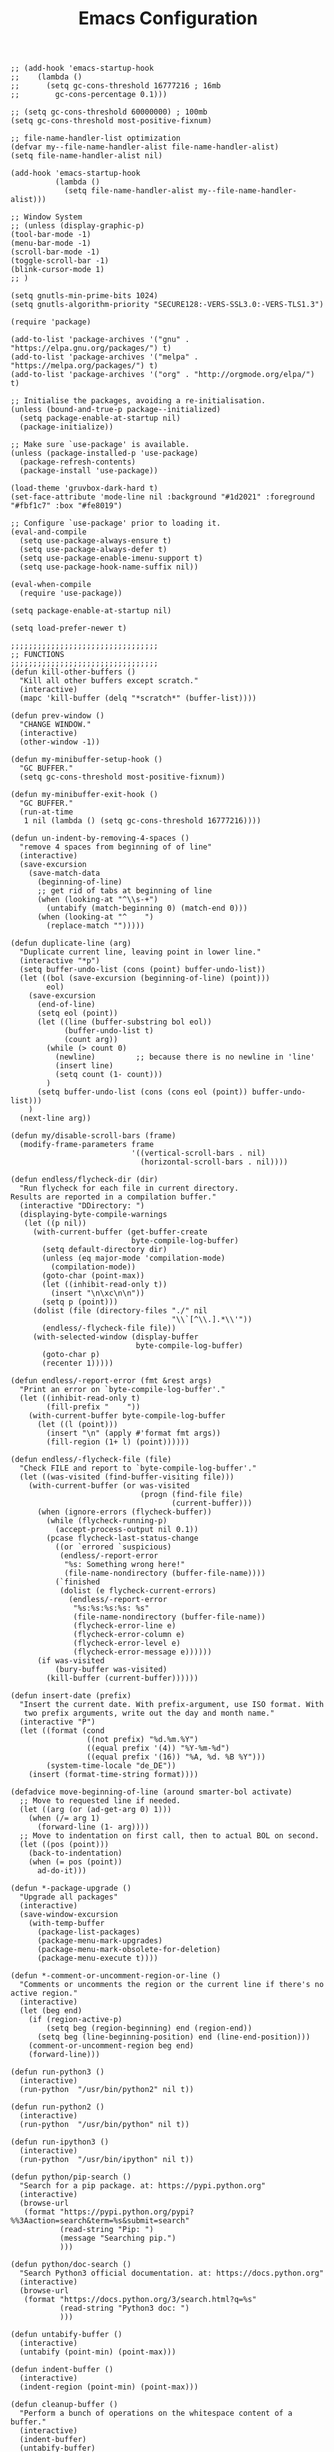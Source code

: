 #+TITLE: Emacs Configuration
#+AUTHOR: Romeu Vieira

#+OPTIONS: html-style:nil
#+OPTIONS: html-scripts:nil

#+OPTIONS: author:nil
#+OPTIONS: email:nil
#+OPTIONS: date:t

#+PROPERTY: header-args :eval no

#+HTML_HEAD: <link rel="stylesheet" type="text/css" href="/style.css"/>

#+EXPORT_FILE_NAME: emacs

#+begin_src elisp
;; (add-hook 'emacs-startup-hook
;; 	  (lambda ()
;; 	    (setq gc-cons-threshold 16777216 ; 16mb
;; 		  gc-cons-percentage 0.1)))

;; (setq gc-cons-threshold 60000000) ; 100mb
(setq gc-cons-threshold most-positive-fixnum)

;; file-name-handler-list optimization
(defvar my--file-name-handler-alist file-name-handler-alist)
(setq file-name-handler-alist nil)

(add-hook 'emacs-startup-hook
		  (lambda ()
			(setq file-name-handler-alist my--file-name-handler-alist)))

;; Window System
;; (unless (display-graphic-p)
(tool-bar-mode -1)
(menu-bar-mode -1)
(scroll-bar-mode -1)
(toggle-scroll-bar -1)
(blink-cursor-mode 1)
;; )

(setq gnutls-min-prime-bits 1024)
(setq gnutls-algorithm-priority "SECURE128:-VERS-SSL3.0:-VERS-TLS1.3")

(require 'package)

(add-to-list 'package-archives '("gnu" . "https://elpa.gnu.org/packages/") t)
(add-to-list 'package-archives '("melpa" . "https://melpa.org/packages/") t)
(add-to-list 'package-archives '("org" . "http://orgmode.org/elpa/") t)

;; Initialise the packages, avoiding a re-initialisation.
(unless (bound-and-true-p package--initialized)
  (setq package-enable-at-startup nil)
  (package-initialize))

;; Make sure `use-package' is available.
(unless (package-installed-p 'use-package)
  (package-refresh-contents)
  (package-install 'use-package))

(load-theme 'gruvbox-dark-hard t)
(set-face-attribute 'mode-line nil :background "#1d2021" :foreground "#fbf1c7" :box "#fe8019")

;; Configure `use-package' prior to loading it.
(eval-and-compile
  (setq use-package-always-ensure t)
  (setq use-package-always-defer t)
  (setq use-package-enable-imenu-support t)
  (setq use-package-hook-name-suffix nil))

(eval-when-compile
  (require 'use-package))

(setq package-enable-at-startup nil)

(setq load-prefer-newer t)

;;;;;;;;;;;;;;;;;;;;;;;;;;;;;;;;;
;; FUNCTIONS
;;;;;;;;;;;;;;;;;;;;;;;;;;;;;;;;;
(defun kill-other-buffers ()
  "Kill all other buffers except scratch."
  (interactive)
  (mapc 'kill-buffer (delq "*scratch*" (buffer-list))))

(defun prev-window ()
  "CHANGE WINDOW."
  (interactive)
  (other-window -1))

(defun my-minibuffer-setup-hook ()
  "GC BUFFER."
  (setq gc-cons-threshold most-positive-fixnum))

(defun my-minibuffer-exit-hook ()
  "GC BUFFER."
  (run-at-time
   1 nil (lambda () (setq gc-cons-threshold 16777216))))

(defun un-indent-by-removing-4-spaces ()
  "remove 4 spaces from beginning of of line"
  (interactive)
  (save-excursion
    (save-match-data
      (beginning-of-line)
      ;; get rid of tabs at beginning of line
      (when (looking-at "^\\s-+")
		(untabify (match-beginning 0) (match-end 0)))
      (when (looking-at "^	  ")
		(replace-match "")))))

(defun duplicate-line (arg)
  "Duplicate current line, leaving point in lower line."
  (interactive "*p")
  (setq buffer-undo-list (cons (point) buffer-undo-list))
  (let ((bol (save-excursion (beginning-of-line) (point)))
		eol)
    (save-excursion
      (end-of-line)
      (setq eol (point))
      (let ((line (buffer-substring bol eol))
			(buffer-undo-list t)
			(count arg))
		(while (> count 0)
		  (newline)			;; because there is no newline in 'line'
		  (insert line)
		  (setq count (1- count)))
		)
      (setq buffer-undo-list (cons (cons eol (point)) buffer-undo-list)))
    )
  (next-line arg))

(defun my/disable-scroll-bars (frame)
  (modify-frame-parameters frame
						   '((vertical-scroll-bars . nil)
							 (horizontal-scroll-bars . nil))))

(defun endless/flycheck-dir (dir)
  "Run flycheck for each file in current directory.
Results are reported in a compilation buffer."
  (interactive "DDirectory: ")
  (displaying-byte-compile-warnings
   (let ((p nil))
     (with-current-buffer (get-buffer-create
						   byte-compile-log-buffer)
       (setq default-directory dir)
       (unless (eq major-mode 'compilation-mode)
		 (compilation-mode))
       (goto-char (point-max))
       (let ((inhibit-read-only t))
		 (insert "\n\xc\n\n"))
       (setq p (point)))
     (dolist (file (directory-files "./" nil
									"\\`[^\\.].*\\'"))
       (endless/-flycheck-file file))
     (with-selected-window (display-buffer
							byte-compile-log-buffer)
       (goto-char p)
       (recenter 1)))))

(defun endless/-report-error (fmt &rest args)
  "Print an error on `byte-compile-log-buffer'."
  (let ((inhibit-read-only t)
		(fill-prefix "	  "))
    (with-current-buffer byte-compile-log-buffer
      (let ((l (point)))
		(insert "\n" (apply #'format fmt args))
		(fill-region (1+ l) (point))))))

(defun endless/-flycheck-file (file)
  "Check FILE and report to `byte-compile-log-buffer'."
  (let ((was-visited (find-buffer-visiting file)))
    (with-current-buffer (or was-visited
							 (progn (find-file file)
									(current-buffer)))
      (when (ignore-errors (flycheck-buffer))
		(while (flycheck-running-p)
		  (accept-process-output nil 0.1))
		(pcase flycheck-last-status-change
		  ((or `errored `suspicious)
		   (endless/-report-error
			"%s: Something wrong here!"
			(file-name-nondirectory (buffer-file-name))))
		  (`finished
		   (dolist (e flycheck-current-errors)
			 (endless/-report-error
			  "%s:%s:%s:%s: %s"
			  (file-name-nondirectory (buffer-file-name))
			  (flycheck-error-line e)
			  (flycheck-error-column e)
			  (flycheck-error-level e)
			  (flycheck-error-message e))))))
      (if was-visited
		  (bury-buffer was-visited)
		(kill-buffer (current-buffer))))))

(defun insert-date (prefix)
  "Insert the current date. With prefix-argument, use ISO format. With
   two prefix arguments, write out the day and month name."
  (interactive "P")
  (let ((format (cond
				 ((not prefix) "%d.%m.%Y")
				 ((equal prefix '(4)) "%Y-%m-%d")
				 ((equal prefix '(16)) "%A, %d. %B %Y")))
		(system-time-locale "de_DE"))
    (insert (format-time-string format))))

(defadvice move-beginning-of-line (around smarter-bol activate)
  ;; Move to requested line if needed.
  (let ((arg (or (ad-get-arg 0) 1)))
    (when (/= arg 1)
      (forward-line (1- arg))))
  ;; Move to indentation on first call, then to actual BOL on second.
  (let ((pos (point)))
    (back-to-indentation)
    (when (= pos (point))
      ad-do-it)))

(defun *-package-upgrade ()
  "Upgrade all packages"
  (interactive)
  (save-window-excursion
    (with-temp-buffer
      (package-list-packages)
      (package-menu-mark-upgrades)
      (package-menu-mark-obsolete-for-deletion)
      (package-menu-execute t))))

(defun *-comment-or-uncomment-region-or-line ()
  "Comments or uncomments the region or the current line if there's no active region."
  (interactive)
  (let (beg end)
    (if (region-active-p)
        (setq beg (region-beginning) end (region-end))
      (setq beg (line-beginning-position) end (line-end-position)))
    (comment-or-uncomment-region beg end)
    (forward-line)))

(defun run-python3 ()
  (interactive)
  (run-python  "/usr/bin/python2" nil t))

(defun run-python2 ()
  (interactive)
  (run-python  "/usr/bin/python" nil t))

(defun run-ipython3 ()
  (interactive)
  (run-python  "/usr/bin/ipython" nil t))

(defun python/pip-search ()
  "Search for a pip package. at: https://pypi.python.org"
  (interactive)
  (browse-url
   (format "https://pypi.python.org/pypi?%%3Aaction=search&term=%s&submit=search"
           (read-string "Pip: ")
           (message "Searching pip.")
		   )))

(defun python/doc-search ()
  "Search Python3 official documentation. at: https://docs.python.org"
  (interactive)
  (browse-url
   (format "https://docs.python.org/3/search.html?q=%s"
           (read-string "Python3 doc: ")
           )))

(defun untabify-buffer ()
  (interactive)
  (untabify (point-min) (point-max)))

(defun indent-buffer ()
  (interactive)
  (indent-region (point-min) (point-max)))

(defun cleanup-buffer ()
  "Perform a bunch of operations on the whitespace content of a buffer."
  (interactive)
  (indent-buffer)
  (untabify-buffer)
  (delete-trailing-whitespace))

(defun lorem ()
  "Insert a lorem ipsum."
  (interactive)
  (insert "Lorem ipsum dolor sit amet, consectetur adipisicing elit, sed do "
          "eiusmod tempor incididunt ut labore et dolore magna aliqua. Ut enim"
          "ad minim veniam, quis nostrud exercitation ullamco laboris nisi ut "
          "aliquip ex ea commodo consequat. Duis aute irure dolor in "
          "reprehenderit in voluptate velit esse cillum dolore eu fugiat nulla "
          "pariatur. Excepteur sint occaecat cupidatat non proident, sunt in "
          "culpa qui officia deserunt mollit anim id est laborum."))

(defun me/date-iso ()
  "Insert the current date, ISO format, eg. 2016-12-09."
  (interactive)
  (insert (format-time-string "%F")))

(defun me/date-iso-with-time ()
  "Insert the current date, ISO format with time, eg. 2016-12-09T14:34:54+0100."
  (interactive)
  (insert (format-time-string "%FT%T%z")))

(defun me/date-long ()
  "Insert the current date, long format, eg. December 09, 2016."
  (interactive)
  (insert (format-time-string "%B %d, %Y")))

(defun me/date-long-with-time ()
  "Insert the current date, long format, eg. December 09, 2016 - 14:34."
  (interactive)
  (insert (capitalize (format-time-string "%B %d, %Y - %H:%M"))))

(defun me/date-short ()
  "Insert the current date, short format, eg. 2016.12.09."
  (interactive)
  (insert (format-time-string "%Y.%m.%d")))

(defun me/date-short-with-time ()
  "Insert the current date, short format with time, eg. 2016.12.09 14:34"
  (interactive)
  (insert (format-time-string "%Y.%m.%d %H:%M")))

(defun me/delete-old-backup-files ()
  "Delete old backup files."
  (interactive)
  (message "Deleting old backup files...")
  (let ((week (* 60 60 24 7))
		(current (float-time (current-time))))
    (dolist (file (directory-files temporary-file-directory t))
      (when (and (backup-file-name-p file)
				 (> (- current (float-time (fifth (file-attributes file))))
					week))
		(message "%s" file)
		(delete-file file)))))

(defun my-delete-word (arg)
  "Delete characters forward until encountering the end of a word.
With argument, do this that many times.
This command does not push text to `kill-ring'."
  (interactive "p")
  (delete-region
   (point)
   (progn
     (forward-word arg)
     (point))))

(defun my-backward-delete-word (arg)
  "Delete characters backward until encountering the beginning of a word.
With argument, do this that many times.
This command does not push text to `kill-ring'."
  (interactive "p")
  (my-delete-word (- arg)))

(defun edit-file-with-sudo ()
  "Take the file currently being edited, and open it as root with `sudo'."
  (interactive)
  (let ((file-name (buffer-file-name)))
    (when file-name
      (find-alternate-file (concat "/sudo::" file-name)))))

(defun prot/window-single-toggle ()
  "Toggle between multiple windows and single window.
This is the equivalent of maximising a window.  Tiling window
managers such as DWM, BSPWM refer to this state as 'monocle'."
  (interactive)
  (if (one-window-p)
      (when prot/window-configuration
        (set-window-configuration prot/window-configuration))
    (setq prot/window-configuration (current-window-configuration))
    (delete-other-windows)))

(defun prot/window-dired-vc-root-left ()
  (interactive)
  (let ((dir (if (eq (vc-root-dir) nil)
                 (dired-noselect default-directory)
               (dired-noselect (vc-root-dir)))))
    (display-buffer-in-side-window
     dir `((side . left)
           (slot . -1)
           (window-width . 0.16)
           (window-parameters
            . ((no-other-window . t)
               (no-delete-other-windows . t)
               (mode-line-format
                . (" "
                   mode-line-buffer-identification))))))
    (with-current-buffer dir
      (rename-buffer "*Dired-Side*")
      (setq-local window-size-fixed 'width)))
  (with-eval-after-load 'ace-window
    (when (boundp 'aw-ignored-buffers)
      (add-to-list 'aw-ignored-buffers "*Dired-Side*"))))

(defun ap/garbage-collect ()
  "Run `garbage-collect' and print stats about memory usage."
  (interactive)
  (message (cl-loop for (type size used free) in (garbage-collect)
                    for used = (* used size)
                    for free = (* (or free 0) size)
                    for total = (file-size-human-readable (+ used free))
                    for used = (file-size-human-readable used)
                    for free = (file-size-human-readable free)
                    concat (format "%s: %s + %s = %s\n" type used free total))))

(defun desperately-compile ()
  "Traveling up the path, find a Makefile and `compile'."
  (interactive)
  (when (locate-dominating-file default-directory "Makefile")
	(with-temp-buffer
      (cd (locate-dominating-file default-directory "Makefile"))
      (compile "make -k"))))

;;;;;;;;;;;;;;;;;;;;;;;;;;;;;;;;;
;; CONFIGS
;;;;;;;;;;;;;;;;;;;;;;;;;;;;;;;;;

;; ;; local packages
;; (add-to-list 'load-path "~/.config/emacs/local/")

;; (require 'nothings-mode)
;; (add-to-list 'auto-mode-alist '("\\.[hc]\\'" . nothings-mode))

;; (require 'nothingspp-mode)
;; (add-to-list 'auto-mode-alist '("\\.\\(cpp\\||hpp\\)\\'" . nothingspp-mode))

;; terminal keybinds
;; (define-key input-decode-map "\e[1;5A" [C-up])
;; (define-key input-decode-map "\e[1;5B" [C-down])
;; (define-key input-decode-map "\e[1;5D" [C-left])
;; (define-key input-decode-map "\e[1;5C" [C-right])

(unless (display-graphic-p)
  (progn
    (define-key input-decode-map "\e[1;2A" [(shift up)])
    (define-key input-decode-map "\e[1;2B" [(shift down)])
    (define-key input-decode-map "\e[1;2C" [(shift right)])
    (define-key input-decode-map "\e[1;2D" [(shift left)])
    (define-key input-decode-map "\e[1;3A" [(alt up)])
    (define-key input-decode-map "\e[1;3B" [(alt down)])
    (define-key input-decode-map "\e[1;3C" [(alt right)])
    (define-key input-decode-map "\e[1;3D" [(alt left)])
    (define-key input-decode-map "\e[1;5A" [(control up)])
    (define-key input-decode-map "\e[1;5B" [(control down)])
    (define-key input-decode-map "\e[1;5C" [(control right)])
    (define-key input-decode-map "\e[1;5D" [(control left)])
	))

;; load early
(require 'tramp)

;; bind-key for use-package
(require 'bind-key)

;; disable abbrev-mode
(abbrev-mode -1)

(remove-hook 'text-mode-hook #'abbrev-mode)
(remove-hook 'c-mode-hook #'abbrev-mode)
(remove-hook 'c++-mode-hook #'abbrev-mode)

;; don’t warn for large file
(setq large-file-warning-threshold nil)

;; don’t warn for symlink
(setq vc-follow-symlinks t)

;; Don’t warn when advice is added for functions
(setq ad-redefinition-action 'accept)

(add-hook 'text-mode-hook (lambda () (abbrev-mode -1)))
(add-hook 'c-mode-hook (lambda () (abbrev-mode -1)))
(add-hook 'c++-mode-hook (lambda () (abbrev-mode -1)))

(add-hook 'text-mode-hook (lambda () (TeX-PDF-mode -1)))
(add-hook 'c-mode-hook (lambda () (TeX-PDF-mode -1)))
(add-hook 'c++-mode-hook (lambda () (TeX-PDF-mode -1)))

(setq-default confirm-kill-emacs 'yes-or-no-p)
(setq-default cursor-in-non-selected-windows t)
(setq-default help-window-select t)
(setq-default x-stretch-cursor t)

(setq x-underline-at-descent-line t)
(setq underline-minimum-offset 1)

(global-subword-mode 1)

(add-hook 'focus-out-hook #'garbage-collect)

(setq use-file-dialog nil)

;; set fill columns
(setq-default fill-column 80)

;; always left-to-right text
(setq-default bidi-paragraph-direction 'left-to-right)

;; (setq garbage-collection-messages t)
(setq jit-lock-defer-time 0)
(setq fast-but-imprecise-scrolling t)
(setq redisplay-dont-pause t)
(setq read-process-output-max (* 1024 1024))

(use-package exec-path-from-shell
  :ensure t
  :demand t
  :config (exec-path-from-shell-initialize))

(size-indication-mode t)
(setq auto-window-vscroll nil)

;; mouse settings
(xterm-mouse-mode t)
(global-unset-key [mouse-2])
(global-set-key   [mouse-4] '(lambda () (interactive) (scroll-down 3)))
(global-set-key   [mouse-5] '(lambda () (interactive) (scroll-up   3)))

;; new home key action
(global-set-key (kbd "<home>") 'move-beginning-of-line)

;; comments
(global-set-key (kbd "C-x C-;") #'*-comment-or-uncomment-region-or-line)

;; my custom C-backspace
(global-set-key [C-backspace] 'my-backward-delete-word)

;; set new keyboard-quit
(global-set-key (kbd "C-q") 'keyboard-quit)

;; set new goto line
(global-set-key (kbd "C-g") 'goto-line)

;; disable suspend frame
(global-unset-key (kbd "C-z"))
(global-unset-key (kbd "C-x C-z"))
(global-unset-key (kbd "C-h h"))

;; compile
(global-set-key [f5] 'desperately-compile)

;; text marking
(delete-selection-mode t)
(transient-mark-mode t)
(setq-default select-enable-clipboard t)
(setq-default x-select-enable-clipboard t)

;; cursor type
(setq-default cursor-type 'box)

;; quiet startup
(setq inhibit-startup-screen t)
(setq inhibit-startup-message t)
(setq inhibit-startup-echo-area-message t)
(setq initial-scratch-message nil)
(defun display-startup-echo-area-message ()
  (message ""))
(setq-default frame-title-format nil)
(setq-default ring-bell-function 'ignore)
(setq-default adaptive-fill-regexp "[ t]+|[ t]*([0-9]+.|*+)[ t]*")
(setq-default adaptive-fill-first-line-regexp "^* *$")
(setq-default sentence-end "\\([。、！？]\\|……\\|[,.?!][]\"')}]*\\($\\|[ \t]\\)\\)[ \t\n]*")
(setq-default sentence-end-double-space nil)
(setq-default set-mark-command-repeat-pop t)  ; Repeating set-mark after popping mark pops it again
(setq-default track-eol t)			; Keep cursor at end of lines.
(setq-default line-move-visual nil)		; To be required by track-eol
(setq-default kill-whole-line t)	; Kill line including '\n'
(setq-default indent-tabs-mode nil)   ; use space

(defalias 'yes-or-no-p #'y-or-n-p)

;; column number
(column-number-mode 1)

;; highlighting
(global-font-lock-mode t)
(setq font-lock-maximum-decoration t)

;; Paste with middle mouse button doesn't move the cursor
(setq mouse-yank-at-point t)

;; Silence ad-handle-definition about advised functions getting redefined
(setq ad-redefinition-action 'accept)

;; Use 'fancy' ellipses for truncated strings
(setq truncate-string-ellipsis "…")

;; scroll bar new-frame
(add-hook 'after-make-frame-functions 'my/disable-scroll-bars)

;; require trailing newline
(setq-default require-final-newline t)
;; delete trailing whitespace on write
(add-hook 'write-file-hooks 'delete-trailing-whitespace)

;; Defer fontification a little bit, so we could gain a bit in scroll speed
(setq jit-lock-defer-time 0.02)

;; redefining sentences in emacs
(setq-default sentence-end-double-space nil)

;; font settings
(setq-default use-default-font-for-symbols nil)
(setq-default inhibit-compacting-font-caches t)

(cond ((string-equal system-type "gnu/linux")
       (setq-default default-font-family "Fira Code Retina")
       (set-frame-font "Fira Code Retina-11")
       (setq-default default-frame-alist '((font . "Fira Code Retina-11")
										   (height . 75)))
       )
      )

(set-fontset-font "fontset-default" nil (font-spec :size 11 :name "Symbola"))
(set-fontset-font "fontset-default" 'unicode "DejaVu Sans")

(global-set-key (kbd "C-.") 'other-window)
(global-set-key (kbd "C-,") 'prev-window)

;; visual bell and less keystrokes
(setq-default echo-keystrokes 0.1)
(setq-default use-dialog-box nil)
(setq-default visible-bell t)

;; (add-hook 'minibuffer-setup-hook #'my-minibuffer-setup-hook)
;; (add-hook 'minibuffer-exit-hook #'my-minibuffer-exit-hook)

;; backups
(setq-default backup-directory-alist '(("." . "~/.config/emacs/backups")))
(setq-default backup-by-copying t)
(setq-default delete-old-versions t)
(setq-default kept-new-versions 6)
(setq-default kept-old-version 2)
(setq-default version-control t)

;; disable warning when killing buffers
(setq-default kill-buffer-query-functions
			  (remq 'process-kill-buffer-query-function
					kill-buffer-query-functions))

;; custom file
(setq-default custom-file "~/.config/emacs/custom.el")

;; history
(setq-default savehist-file "~/.config/emacs/savehist")
(savehist-mode 1)
(setq-default history-length t)
(setq-default history-delete-duplicates t)
(setq-default savehist-save-minibuffer-history 1)
(setq-default savehist-additional-variables
			  '(kill-ring
				search-ring
				regexp-search-ring))

;; save disk space
(setq-default delete-old-versions t)
(setq-default version-control t)
(setq-default vc-make-backup-files t)
(setq-default auto-save-file-name-transforms '((".*" "~/.config/emacs/auto-save-list/" t)))

;; utf8 stuff
(set-locale-environment "en_US.UTF-8")
(set-default-coding-systems 'utf-8)
(prefer-coding-system 'utf-8)

;; backtab delete spaces
(global-set-key (kbd "<backtab>") 'un-indent-by-removing-4-spaces)

;; set font size
(global-set-key (kbd "C-+") 'text-scale-increase)
(global-set-key (kbd "C--") 'text-scale-decrease)

(define-globalized-minor-mode
  global-text-scale-mode
  text-scale-mode
  (lambda () (text-scale-mode 1)))

(defun global-text-scale-adjust (inc) (interactive)
       (text-scale-set 1)
       (kill-local-variable 'text-scale-mode-amount)
       (setq-default text-scale-mode-amount (+ text-scale-mode-amount inc))
       (global-text-scale-mode 1)
       )

(global-set-key (kbd "M-0")
				'(lambda () (interactive)
				   (global-text-scale-adjust (- text-scale-mode-amount))
				   (global-text-scale-mode -1)))
(global-set-key (kbd "M-+")
				'(lambda () (interactive) (global-text-scale-adjust 1)))
(global-set-key (kbd "M--")
				'(lambda () (interactive) (global-text-scale-adjust -1)))

;; highlight NOTE and TODO
(setq-default fixme-modes '(c++-mode c-mode emacs-lisp-mode))
(make-face 'font-lock-fixme-face)
(make-face 'font-lock-note-face)
(mapc (lambda (mode)
		(font-lock-add-keywords
		 mode
		 '(("\\<\\(TODO\\)" 1 'font-lock-fixme-face t)
		   ("\\<\\(NOTE\\)" 1 'font-lock-note-face t))))
      fixme-modes)
(modify-face 'font-lock-fixme-face "Red" nil nil t nil t nil nil)
(modify-face 'font-lock-note-face "Dark Green" nil nil t nil t nil nil)

(global-set-key (kbd "<f5>") (lambda ()
							   (interactive)
							   (call-interactively 'recompile)))

;; disable recentf
(recentf-mode -1)
(setq recentf-mode nil)

;; GDB
(setq-default gdb-many-windows t)
(setq-default gdb-show-main	   t)

(add-hook 'c-mode-hook (lambda () (local-unset-key (kbd "C-d"))))
(add-hook 'c++-mode-hook (lambda () (local-unset-key (kbd "C-d"))))

(global-set-key (kbd "C-d") 'duplicate-line)

;; bison & lex
(add-to-list 'auto-mode-alist '("\\.y\\'" ignore t))
(add-to-list 'auto-mode-alist '("\\.l\\'" ignore t))

;; Use more convenient bindings for previous-error and next-error.
(dolist (key (append (where-is-internal #'previous-error)
                     (where-is-internal #'next-error)))
  (global-unset-key key))
(global-set-key (kbd "M-N") #'next-error)
(global-set-key (kbd "M-P") #'previous-error)

;; (fringe-mode '(nil . 0))
;; (set-fringe-mode 0)
(fringe-mode '(nil . 0))
(set-fringe-mode fringe-mode)

;; modeline
(setq-default mode-line-buffer-identification
              (let ((orig  (car mode-line-buffer-identification)))
                `(:eval (cons (concat ,orig (abbreviate-file-name default-directory))
                              (cdr mode-line-buffer-identification)))))

;;;;;;;;;;;;;;;;;;;;;;;;;;;;;;;;;
;; PACKAGES
;;;;;;;;;;;;;;;;;;;;;;;;;;;;;;;;;

(use-package multiple-cursors
  :bind (("C-c m"   . mc/edit-lines)
         ("C->"     . mc/mark-next-like-this)
         ("C-<"     . mc/mark-previous-like-this)
         ("C-c C-<" . mc/mark-all-like-this)))

(use-package paren
  :config
  (setq show-paren-style 'parenthesis)
  (setq show-paren-when-point-in-periphery t)
  (setq show-paren-when-point-inside-paren nil)
  :hook (after-init-hook . show-paren-mode)
  )

(use-package electric
  :config
  (setq electric-pair-inhibit-predicate'electric-pair-conservative-inhibit)
  (setq electric-pair-preserve-balance t)
  (setq electric-pair-pairs
        '((8216 . 8217)
          (8220 . 8221)
          (171 . 187)))
  (setq electric-pair-skip-self 'electric-pair-default-skip-self)
  (setq electric-pair-skip-whitespace nil)
  (setq electric-pair-skip-whitespace-chars
        '(9
          10
          32))
  (setq electric-quote-context-sensitive t)
  (setq electric-quote-paragraph t)
  (setq electric-quote-string nil)
  (setq electric-quote-replace-double t)
  :hook (after-init-hook . (lambda ()
                             (electric-indent-mode 1)
                             (electric-pair-mode 1)
                             (electric-quote-mode 1)))
  )

;; (use-package time
;;   :defer 10
;;   :config
;;   ;; Only show loads of above 0.9 in the modeline
;;   (setq display-time-load-average-threshold 0.9)
;;   ;; A list of timezones to show for `display-time-world`
;;   (setq zoneinfo-style-world-list
;;         '(("Asia/Kuala_Lumpur" "Kuala Lumpur")
;;           ("Europe/Berlin" "Berlin")
;;           ("America/Los_Angeles" "Los Angeles")
;;           ("America/New_York" "New York")
;;           ("Australia/Sydney" "Sydney")))

;;   (setq display-time-24hr-format t)
;;   ;; Show time in modeline
;;   (display-time-mode)
;;   ;; Right align time and org clocked-in task
;;   (add-to-list
;;    'global-mode-string
;;    '(:eval (propertize " " 'display `((space :align-to (- right
;;                                                           ,(length display-time-string)
;;                                                           ,(if (org-clocking-p)
;;                                                                (length org-mode-line-string)
;;                                                              0)
;;                                                           1)))))))

(use-package ansi-color
  :commands ansi-color-display
  :hook (compilation-filter-hook . colorize-compilation-buffer)
  :config
  (defun ansi-color-display (start end)
    "Display ansi colors in region or whole buffer."
    (interactive (if (region-active-p)
                     (list (region-beginning) (region-end))
                   (list (point-min) (point-max))))
    (let ((inhibit-read-only t))
      (ansi-color-apply-on-region start end)))

  ;; Colorize output of Compilation Mode, see
  ;; http://stackoverflow.com/a/3072831/355252
  (defun colorize-compilation-buffer ()
    (let ((inhibit-read-only t))
      (ansi-color-apply-on-region (point-min) (point-max)))))

(use-package compile
  :config
  (setq compile-command "make -C .. all")
  (setq compile-read-command nil)

  ;; Always save before compiling
  (setq compilation-ask-about-save nil)
  ;; Just kill old compile processes before starting the new one
  (setq compilation-always-kill t)
  ;; Scroll with the compilation output
  ;; Set to 'first-error to stop scrolling on first error
  (setq compilation-scroll-output t))

(use-package epa
  :defer t
  :config
  ;; Always replace encrypted text with plain text version
  (setq epa-replace-original-text t))

(use-package epg
  :defer t
  :config
  ;; Let Emacs query the passphrase through the minibuffer
  (setq epg-pinentry-mode 'loopback))

(use-package isearch
  :defer
  :ensure nil
  :diminish
  :config
  (setq search-highlight t)
  (setq search-whitespace-regexp ".*?")
  (setq isearch-lax-whitespace t)
  (setq isearch-regexp-lax-whitespace nil)
  (setq isearch-lazy-highlight t)

  (setq isearch-lazy-count t)
  (setq lazy-count-prefix-format nil)
  (setq lazy-count-suffix-format " (%s/%s)")
  (setq isearch-yank-on-move 'shift)
  (setq isearch-allow-scroll 'unlimited)

  (setq search-default-mode 'char-fold-to-regexp)
  )

(use-package dired
  :defer
  :ensure nil
  :config
  (setq dired-recursive-copies 'always)
  (setq dired-recursive-deletes 'always)
  (setq delete-by-moving-to-trash t)
  (setq dired-listing-switches
        "-AGFhlv --group-directories-first --time-style=long-iso")
  (setq dired-dwim-target t)
  :hook ((dired-mode-hook . dired-hide-details-mode)
         (dired-mode-hook . hl-line-mode)))

(use-package dired-aux
  :defer
  :ensure nil
  :config
  (setq dired-isearch-filenames 'dwim)
  (setq dired-create-destination-dirs 'ask)
  (setq dired-vc-rename-file t)
  )

(use-package find-dired
  :defer
  :ensure nil
  :after dired
  :config
  (setq find-ls-option
        '("-ls" . "-AGFhlv --group-directories-first --time-style=long-iso"))
  (setq find-name-arg "-iname"))

(use-package async :ensure)

(use-package dired-async
  :defer
  :ensure nil
  :after (dired async)
  :hook (dired-mode-hook . dired-async-mode))

(use-package dired-subtree
  :defer
  :after dired
  :config
  (setq dired-subtree-use-backgrounds nil)
  :bind (:map dired-mode-map
              ("<tab>" . dired-subtree-toggle)
              ("<C-tab>" . dired-subtree-cycle)
              ("<S-iso-lefttab>" . dired-subtree-remove)))

(use-package window
  :ensure nil
  :init
  (setq window-combination-resize t)
  (setq even-window-sizes 'height-only)
  (setq window-sides-vertical nil)
  (setq switch-to-buffer-in-dedicated-window 'pop)
  :hook ((help-mode-hook . visual-line-mode)
         (custom-mode-hook . visual-line-mode))
  )

(use-package diary-lib
  :ensure nil
  :defer
  :config
  (setq diary-file "~/.config/emacs/diary")
  (setq diary-entry-marker "diary")
  (setq diary-show-holidays-flag t)
  (setq diary-header-line-flag nil)
  (setq diary-mail-addr "romeu.bizz@gmail.com")
  (setq diary-mail-days 3)
  (setq diary-number-of-entries 3)
  (setq diary-comment-start ";")
  (setq diary-comment-end "")
  (setq diary-date-forms
        '((day "/" month "[^/0-9]")
          (day "/" month "/" year "[^0-9]")
          (day " *" monthname " *" year "[^0-9]")
          (monthname " *" day "[^,0-9]")
          (monthname " *" day ", *" year "[^0-9]")
          (year "[-/]" month "[-/]" day "[^0-9]")
          (dayname "\\W"))))

(use-package calendar
  :ensure nil
  :defer
  :config
  (setq calendar-mark-diary-entries-flag t)
  (setq calendar-time-display-form
        '(24-hours ":" minutes
                   (when time-zone
                     (concat " (" time-zone ")"))))
  (setq calendar-week-start-day 1)      ; Monday
  (setq calendar-date-style 'iso)
  (setq calendar-christian-all-holidays-flag nil)
  (setq calendar-holiday-marker t)
  (setq calendar-holidays
        (append holiday-local-holidays  ; TODO set local holidays
                holiday-solar-holidays))

  (use-package solar
    :ensure nil
    :defer
    :config
    (setq calendar-latitude 40.641190
          calendar-longitude -8.653620))

  (use-package lunar
    :ensure nil
    :defer
    :config
    (setq lunar-phase-names
          '("New Moon"
            "First Quarter Moon"
            "Full Moon"
            "Last Quarter Moon")))

  :hook (calendar-today-visible-hook . calendar-mark-today))

(use-package which-func
  :defer 5
  :config (which-function-mode 1))

(use-package server
  :ensure nil
  :hook (after-init-hook . server-mode))

;; Automatically reload files was modified by external program
(use-package autorevert
  :ensure nil
  :diminish
  :hook (after-init-hook . global-auto-revert-mode))

;; NOTE: This affects backspace when using multiple cursors
;; Hungry deletion
;; (use-package hungry-delete
;;   :diminish
;;   :hook
;;   (c-mode-hook . hungry-delete-mode)
;;   (c++-mode-hook . hungry-delete-mode)
;;   (typescript-mode-hook . hungry-delete-mode)
;;   (python-mode-hook . hungry-delete-mode)
;;   (rust-mode-hook . hungry-delete-mode)
;;   :config
;;   (setq-default hungry-delete-chars-to-skip " \t\f\v")
;;   )

;; Remember location in file
(use-package saveplace
  :ensure nil
  :hook (after-init-hook . save-place-mode))

(use-package projectile
  :diminish
  :config
  (projectile-mode +1))

(use-package gruvbox-theme
  :defer 0
  :config
  (load-theme 'gruvbox-dark-hard)
  (set-face-attribute 'mode-line nil :background "#1d2021" :foreground "#fbf1c7" :box "#fe8019")
  )

(use-package so-long
  :config
  (global-so-long-mode))

(use-package cc-mode
  :config
  (setq-default c-default-style "bsd")
  (setq-default c-basic-offset 4)
  (global-set-key (kbd "RET") 'newline-and-indent)	; automatically indent when press RET

  (global-set-key (kbd "C-c w") 'whitespace-mode)
  (add-hook 'prog-mode-hook (lambda () (interactive) (setq show-trailing-whitespace 1)))

  (setq-default indent-tabs-mode t)
  (setq-default tab-width 4)

  (c-set-offset 'inlambda 0)
  (fset 'c-indent-region 'clang-format-region)

  (add-hook 'before-save-hook
			(lambda ()
			  (when (member major-mode '(c-mode c++-mode))
				(progn
				  (if (string= (file-name-extension (buffer-name)) "h")
					  (message "Clang-format won’t work with this file format.")
					(when (locate-dominating-file "." ".clang-format")
					  (clang-format-buffer))
					)
				  ;; Return nil, to continue saving.
				  nil))))
  )

(use-package uniquify
  :ensure nil
  :config
  (setq uniquify-buffer-name-style 'forward)
  (setq uniquify-strip-common-suffix t)
  (setq uniquify-after-kill-buffer-p t)
  (setq uniquify-separator "/")
  )

(use-package markdown-mode
  :commands (markdown-mode gfm-mode)
  :mode (("README\\.md\\'" . gfm-mode)
         ("\\.md\\'" . markdown-mode)
         ("\\.markdown\\'" . markdown-mode))
  :init (setq markdown-command "multimarkdown"))

;; (use-package cmake-mode)

(use-package magit
  :diminish magit-auto-revert-mode
  :init
  (set-default 'magit-stage-all-confirm nil)
  (add-hook 'magit-mode-hook 'magit-load-config-extensions)
  :custom
  (magit-auto-revert-mode nil)
  :config
  (defun magit-quick-commit ()
    (interactive)
    (magit-stage-modified)
    (magit-commit))
  )

(use-package git-commit
  :after magit
  :ensure nil
  :defer
  :config
  (setq git-commit-summary-max-length 100)
  (setq git-commit-known-pseudo-headers
        '("Signed-off-by"
          "Acked-by"
          "Modified-by"
          "Cc"
          "Suggested-by"
          "Reported-by"
          "Tested-by"
          "Reviewed-by"))
  (setq git-commit-style-convention-checks
        '(non-empty-second-line
          overlong-summary-line)))

(use-package magit-repos
  :after magit
  :ensure nil
  :defer
  :commands magit-list-repositories
  :config
  (setq magit-repository-directories
        '(("~/Documents/Projects/" . 1))))

(use-package git-timemachine
  :bind ("M-g t" . git-timemachine-toggle))

(use-package px)

(use-package crux)

(use-package clean-aindent-mode
  :init
  (add-hook 'prog-mode-hook 'clean-aindent-mode))

(use-package org
  :commands org-indent-mode
  :config
  (defun my-maybe-lob-ingest ()
    (if (and buffer-file-name
             (string-match
              (format "%s/.*code\\.inc$" my-org-dir)
              buffer-file-name))
        (org-babel-lob-ingest buffer-file-name)))

  (defun my-after-save-hook ()
    (my-maybe-lob-ingest))

  (defun my-org-mode-hook ()
    (my-maybe-lob-ingest)
    (turn-on-auto-fill)
    (org-indent-mode 1))

  (defun my-chromium (ppl)
    (start-process "fox" nil "open" "-a"
                   "chromium" (format "file://%s" my-org-publish-dir)))

  (defun my-git-publish (ppl)
    (let ((publish-script (format "%s/publish.sh" my-org-publish-dir)))
      (when (file-executable-p publish-script)
		(start-process-shell-command "pub" nil publish-script))))

  (defun my-publish (a b c)
    (setq org-export-with-toc t)
    (org-html-publish-to-html a b c)
    (setq org-export-with-toc nil)
    (org-ascii-publish-to-ascii a b c)
    (org-gfm-publish-to-gfm a b c))

  (defun rg/date-sha256 ()
    (secure-hash 'sha256 (format-time-string "%Y-%m-%d %a %H:%M"))
    )

  (defun rg/get-journal-file-month ()
    (let ((monthly-name (format-time-string "%Y%m")))
      (expand-file-name (concat my-org-journal-dir monthly-name ".org")))
    )

  (defun rg/get-journal-file-year ()
    (let ((yearly-name (format-time-string "%Y")))
      (expand-file-name (concat my-org-journal-dir yearly-name ".org")))
    )

  (defun my-org-inline-css-hook (exporter)
	"Insert custom inline css"
	(when (eq exporter 'html)
      (let* ((dir (ignore-errors (file-name-directory (buffer-file-name))))
			 (path (concat dir "style.css"))
			 (homestyle (or (null dir) (null (file-exists-p path))))
			 (final (if homestyle "~/.config/emacs/org-style.css" path)))
		(setq org-html-head-include-default-style nil)
		(setq org-html-head (concat
							 "<style type=\"text/css\">\n"
							 "<!--/*--><![CDATA[/*><!--*/\n"
							 (with-temp-buffer
                               (insert-file-contents final)
                               (buffer-string))
							 "/*]]>*/-->\n"
							 "</style>\n")))))

  (add-hook 'org-export-before-processing-hook 'my-org-inline-css-hook)

  (defvar root-dir "/home/romeu/Documents/Org/")
  (defvar my-org-dir root-dir)
  (defvar my-org-publish-dir (concat root-dir "Publish/"))
  (defvar my-org-meta-dir (concat root-dir "Meta/"))
  (defvar my-org-archive-dir (concat my-org-meta-dir "Archive/"))
  (defvar my-org-journal-dir (concat root-dir "Journal/"))
  (defvar my-org-diary-file (concat root-dir "Diary/Diary.org"))

  ;; directories
  (setq org-directory my-org-dir)
  (setq org-metadir my-org-meta-dir)
  (setq org-archive-location my-org-archive-dir)
  (setq org-agenda-files (list
						  "/home/romeu/Documents/Org/Agenda/todo.org"
						  "/home/romeu/Documents/Org/Agenda/work.org"
						  "/home/romeu/Documents/Org/Agenda/birthdays.org"
                          ))
  (setq diary-file my-org-diary-file)

  ;; general configs
  (setq org-image-actual-width nil)
  (setq org-startup-indented t)
  (setq org-babel-min-lines-for-block-output 1)
  (setq org-startup-folded "showeverything")
  (setq org-startup-with-inline-images t)
  (setq org-use-speed-commands t)
  (setq org-confirm-babel-evaluate nil)
  (setq org-reverse-note-order nil)
  (setq org-special-ctrl-a/e nil)
  (setq org-special-ctrl-k nil)
  (setq org-hide-emphasis-markers t)
  (setq org-catch-invisible-edits 'show)
  (setq org-return-follows-link nil)
  (setq org-loop-over-headlines-in-active-region 'start-level)
  (setq org-imenu-depth 7)

  ;; selection
  (setq org-fast-tag-selection-single-key t)
  (setq org-use-fast-todo-selection t)
  (setq org-support-shift-select 'always)

  ;; refile
  (setq org-refile-targets
        '((org-agenda-files . (:maxlevel . 2))
          (nil . (:maxlevel . 2))))
  (setq org-refile-use-outline-path t)
  (setq org-refile-allow-creating-parent-nodes 'confirm)
  (setq org-refile-use-cache t)

  ;; todo
  (setq org-enforce-todo-dependencies t)
  (setq org-enforce-todo-checkbox-dependencies t)

  (setq org-todo-keywords
        '((sequence "TODO(t)" "NEXT(n!)" "INPROGRESS(p!)" "WAITING(w!)" "|" "DONE(D)" "CANCELED(C)")
          (sequence "BACKLOG(b)" "PLAN(p)" "READY(r)" "ACTIVE(a)" "REVIEW(v)" "WAIT(w@/!)" "HOLD(h)" "|" "COMPLETED(c)" "CANC(k@)")
          (sequence "MEET(m)" "|" "MET(M)")
          (sequence "STUDY(s)" "|" "STUDIED(S)")))

  ;; Configure custom agenda views
  (setq org-agenda-custom-commands
        '(("d" "Dashboard"
           ((agenda "" ((org-deadline-warning-days 7)))
            (todo "PROC" ((org-agenda-overriding-header "Process Tasks")))
            (todo "NEXT"
                  ((org-agenda-overriding-header "Next Tasks")))
            (tags-todo "agenda/ACTIVE" ((org-agenda-overriding-header "Active Projects")))))
          ;; (todo "TODO"
          ;;   ((org-agenda-overriding-header "Unprocessed Inbox Tasks")
          ;;    (org-agenda-files `(,dw/org-inbox-path))
          ;;    (org-agenda-text-search-extra-files nil)))))

          ("n" "Next Tasks"
           ((todo "NEXT"
                  ((org-agenda-overriding-header "Next Tasks")))))

          ("p" "Active Projects"
           ((agenda "")
            (todo "ACTIVE"
                  ((org-agenda-overriding-header "Active Projects")
                   (org-agenda-max-todos 5)
                   (org-agenda-files org-agenda-files)))))

          ("w" "Workflow Status"
           ((todo "WAIT"
                  ((org-agenda-overriding-header "Waiting on External")
                   (org-agenda-files org-agenda-files)))
            (todo "REVIEW"
                  ((org-agenda-overriding-header "In Review")
                   (org-agenda-files org-agenda-files)))
            (todo "PLAN"
                  ((org-agenda-overriding-header "In Planning")
                   (org-agenda-todo-list-sublevels nil)
                   (org-agenda-files org-agenda-files)))
            (todo "BACKLOG"
                  ((org-agenda-overriding-header "Project Backlog")
                   (org-agenda-todo-list-sublevels nil)
                   (org-agenda-files org-agenda-files)))
            (todo "READY"
                  ((org-agenda-overriding-header "Ready for Work")
                   (org-agenda-files org-agenda-files)))
            (todo "ACTIVE"
                  ((org-agenda-overriding-header "Active Projects")
                   (org-agenda-files org-agenda-files)))
            (todo "COMPLETED"
                  ((org-agenda-overriding-header "Completed Projects")
                   (org-agenda-files org-agenda-files)))
            (todo "CANC"
                  ((org-agenda-overriding-header "Cancelled Projects")
                   (org-agenda-files org-agenda-files)))))

          ;; Projects on hold
          ("h" tags-todo "+LEVEL=2/+HOLD"
           ((org-agenda-overriding-header "On-hold Projects")
            (org-agenda-files org-agenda-files)))

          ;; Low-effort next actions
          ("e" tags-todo "+TODO=\"NEXT\"+Effort<15&+Effort>0"
           ((org-agenda-overriding-header "Low Effort Tasks")
            (org-agenda-max-todos 20)
            (org-agenda-files org-agenda-files)))))

  (setq org-todo-keyword-faces
        '(
          ("DONE"      . (:foreground "#afd8af"     :weight bold))
          ("WAITING"   . (:foreground "dark salmon" :weight bold))
          ("CANCELLED" . (:foreground "dim gray"    :weight bold))
          ("BUY"       . (:foreground "goldenrod"   :weight bold))
          ("HOWTO"     . (:foreground "SkyBlue3"    :weight bold))
          ("INFO"      . (:foreground "khaki1"      :weight bold))
          ("COLLECT"   . (:foreground "MediumSeaGreen"   :weight bold))
          ("SOLVE"     . (:foreground "orange red"    :weight bold))
          ))

  ;; Configure common tags
  (setq org-tag-alist
        '((:startgroup)
          ;; Put mutually exclusive tags here
          (:endgroup)
          ("@errand" . ?E)
          ("@home" . ?H)
          ("@work" . ?W)
          ("agenda" . ?a)
          ("planning" . ?p)
          ("publish" . ?P)
          ("batch" . ?b)
          ("note" . ?n)
          ("idea" . ?i)
          ("thinking" . ?t)
          ("recurring" . ?r)))

  (setq org-ellipsis " ▼ ")
  (setq org-hide-leading-stars t)

  (setq org-pretty-entities t)
  (setq org-pretty-entities-include-sub-superscripts nil)

  (setq org-descriptive-links nil)

  (setq org-fontify-done-headline t)
  (setq org-fontify-quote-and-verse-blocks t)
  (setq org-fontify-whole-heading-line t)
  (setq org-fontify-whole-block-delimiter-line t)

  (setq org-track-ordered-property-with-tag t)
  (setq org-highest-priority ?A)
  (setq org-lowest-priority ?C)
  (setq org-default-priority ?A)

  (setq org-tags-column -110)
  (setq org-habit-graph-column 100)

  (setq org-babel-default-header-args (cons '(:noweb . "yes") (assq-delete-all :noweb org-babel-default-header-args)))
  (setq org-babel-default-header-args (cons '(:exports . "both") (assq-delete-all :exports org-babel-default-header-args)))
  (setq org-babel-default-header-args (cons '(:results . "output verbatim replace") (assq-delete-all :results org-babel-default-header-args)))

  ;; log
  (setq org-log-done 'time)
  (setq org-log-into-drawer t)
  (setq org-log-note-clock-out nil)
  (setq org-log-redeadline nil)
  (setq org-log-reschedule nil)
  (setq org-read-date-prefer-future 'time)

  (custom-set-faces '(org-ellipsis ((t (:foreground "gray40" :underline nil)))))
  (global-set-key (kbd "C-c c") 'org-capture)
  (global-set-key (kbd "C-c l") 'org-store-link)
  (global-set-key (kbd "C-c a") 'org-agenda)

  ;; Org Capture
  ;; TODO: improve and add more templates
  (setq org-capture-templates
        '(
		  ("c" "Code")

		  ("cc" "Cpp")
		  ("ccs" "Cpp Snippets" entry (file+olp "Code/Cpp.org" "Cpp" "Snippets")
		   "* %? %t" :empty-lines 1)

		  ("ck" "Kotlin")
		  ("cks" "Kotlin Snippets" entry (file+olp "Code/Kotlin.org" "Kotlin" "Snippets")
		   "* %? %t" :empty-lines 1)
		  ("ckl" "Kotlin Libs")
		  ("ckln" "Kotlin Native" entry (file+headline "Code/Kotlin.org" "Kotlin Native")
           "* %? %t" :empty-lines 1)

		  ("cr" "Rust")
		  ("crs" "Rust Snippets" entry (file+olp "Code/Rust.org" "Rust" "Snippets")
		   "* %? %t" :empty-lines 1)

          ("j" "Personal Journal" entry (file+datetree rg/get-journal-file-year)
           "* Entry %(rg/date-sha256) %T %^G\n\n%?\n" :kill-buffer t :empty-lines 1)

          ("t" "Todo" entry (file "TODO.org")
           "* TODO %?\n%U" :empty-lines 1)

          ("s" "Songs" plain (file+headline "Songs.org" "Songs")
           "%^{Song: } %?\n")
          )
        )

  (setq org-babel-interpreters
        (quote
         ("emacs-lisp" "python" "sh" ""))
        )

  (org-babel-do-load-languages
   'org-babel-load-languages
   '((shell . t)
     (python . t)
     (ruby . t)
     (latex . t)
     (perl . t)
     (emacs-lisp . t)
     (dot . t)))

  ;; org latex
  ;; (require 'ox-latex)
  ;; (add-to-list 'org-latex-packages-alist '("" "minted"))
  ;; (setq org-latex-listings 'minted)
  (setq org-latex-listings 'minted
		org-latex-packages-alist '(("newfloat" "minted"))
		org-latex-pdf-process
		'("pdflatex -shell-escape -interaction nonstopmode -output-directory %o %f"
		  "pdflatex -shell-escape -interaction nonstopmode -output-directory %o %f"))


  ;; org crypt
  (require 'org-crypt)
  (org-crypt-use-before-save-magic)
  (setq org-crypt-tag-matcher "encrypt")
  (setq org-crypt-key "09852491") ;; TODO: make it a constant
  (add-to-list 'org-tags-exclude-from-inheritance (quote "encrypt"))
  (add-to-list 'org-tags-exclude-from-inheritance (quote "crypt"))

  :bind (("M-p" . #'org-publish))
  :hook
  (after-save-hook . my-after-save-hook)
  (org-mode-hook . my-org-mode-hook)
  )

;; "stolen" from Protesilaos Stavrou Config
(use-package org-agenda
  :after org
  :ensure nil
  :defer
  :config
  ;; Basic setup
  (setq org-agenda-span 14)
  (setq org-agenda-start-on-weekday 1)  ; Monday
  (setq org-agenda-confirm-kill t)
  (setq org-agenda-show-all-dates t)
  (setq org-agenda-show-outline-path nil)
  (setq org-agenda-window-setup 'current-window)
  (setq org-agenda-skip-comment-trees t)
  (setq org-agenda-menu-show-matcher t)
  (setq org-agenda-menu-two-columns nil)
  (setq org-agenda-sticky nil)
  (setq org-agenda-custom-commands-contexts nil)
  (setq org-agenda-max-entries nil)
  (setq org-agenda-max-todos nil)
  (setq org-agenda-max-tags nil)
  (setq org-agenda-max-effort nil)

  ;; General view options
  (setq org-agenda-prefix-format
        '((agenda . " %i %-12:c%?-12t% s")
          (todo . " %i %-12:c")
          (tags . " %i %-12:c")
          (search . " %i %-12:c")))
  (setq org-agenda-sorting-strategy
        '(((agenda habit-down time-up priority-down category-keep)
           (todo priority-down category-keep)
           (tags priority-down category-keep)
           (search category-keep))))
  (setq org-agenda-breadcrumbs-separator "->")
  (setq org-agenda-todo-keyword-format "%-1s")
  (setq org-agenda-diary-sexp-prefix nil)
  (setq org-agenda-fontify-priorities 'cookies)
  (setq org-agenda-category-icon-alist nil)
  (setq org-agenda-remove-times-when-in-prefix nil)
  (setq org-agenda-remove-timeranges-from-blocks nil)
  (setq org-agenda-compact-blocks nil)
  (setq org-agenda-block-separator ?—)

  (defun prot/org-agenda-format-date-aligned (date)
    "Format a DATE string for display in the daily/weekly agenda.
This function makes sure that dates are aligned for easy reading.

Slightly tweaked version of `org-agenda-format-date-aligned' that
produces dates with a fixed length."
    (require 'cal-iso)
    (let* ((dayname (calendar-day-name date t))
		   (day (cadr date))
		   (day-of-week (calendar-day-of-week date))
		   (month (car date))
		   (monthname (calendar-month-name month t))
		   (year (nth 2 date))
		   (iso-week (org-days-to-iso-week
					  (calendar-absolute-from-gregorian date)))
		   (weekyear (cond ((and (= month 1) (>= iso-week 52))
							(1- year))
						   ((and (= month 12) (<= iso-week 1))
							(1+ year))
						   (t year)))
		   (weekstring (if (= day-of-week 1)
						   (format " (W%02d)" iso-week)
						 "")))
      (format "%s %2d %s %4d%s"
			  dayname day monthname year weekstring)))

  (setq org-agenda-format-date #'prot/org-agenda-format-date-aligned)

  ;; Marks
  (setq org-agenda-bulk-mark-char "#")
  (setq org-agenda-persistent-marks nil)

  ;; Diary entries
  (setq org-agenda-insert-diary-strategy 'date-tree)
  (setq org-agenda-insert-diary-extract-time nil)
  (setq org-agenda-include-diary t)

  ;; Follow mode
  (setq org-agenda-start-with-follow-mode nil)
  (setq org-agenda-follow-indirect t)

  ;; Multi-item tasks
  (setq org-agenda-dim-blocked-tasks t)
  (setq org-agenda-todo-list-sublevels t)

  ;; Filters and restricted views
  (setq org-agenda-persistent-filter nil)
  (setq org-agenda-restriction-lock-highlight-subtree t)

  ;; Items with deadline and scheduled timestamps
  (setq org-agenda-include-deadlines t)
  (setq org-deadline-warning-days 5)
  (setq org-agenda-skip-scheduled-if-done nil)
  (setq org-agenda-skip-scheduled-if-deadline-is-shown t)
  (setq org-agenda-skip-timestamp-if-deadline-is-shown t)
  (setq org-agenda-skip-deadline-if-done nil)
  (setq org-agenda-skip-deadline-prewarning-if-scheduled 1)
  (setq org-agenda-skip-scheduled-delay-if-deadline nil)
  (setq org-agenda-skip-additional-timestamps-same-entry nil)
  (setq org-agenda-skip-timestamp-if-done nil)
  (setq org-agenda-search-headline-for-time t)
  (setq org-scheduled-past-days 365)
  (setq org-deadline-past-days 365)
  (setq org-agenda-move-date-from-past-immediately-to-today t)
  (setq org-agenda-show-future-repeats t)
  (setq org-agenda-prefer-last-repeat nil)
  (setq org-agenda-timerange-leaders
        '("" "(%d/%d): "))
  (setq org-agenda-scheduled-leaders
        '("Scheduled: " "Sched.%2dx: "))
  (setq org-agenda-inactive-leader "[")
  (setq org-agenda-deadline-leaders
        '("Deadline:  " "In %3d d.: " "%2d d. ago: "))
  ;; Time grid
  (setq org-agenda-time-leading-zero t)
  (setq org-agenda-timegrid-use-ampm nil)
  (setq org-agenda-use-time-grid t)
  (setq org-agenda-show-current-time-in-grid t)
  (setq org-agenda-current-time-string
        "—·—·—·—·—·—·—·—·—")
  (setq org-agenda-time-grid
        '((daily today require-timed)
          (0700 0800 0900 1000 1100
                1200 1300 1400 1500 1600
                1700 1800 1900 2000 2100)
          " -----" "—————————————————"))
  (setq org-agenda-default-appointment-duration nil)

  ;; Global to-do list
  (setq org-agenda-todo-ignore-with-date t)
  (setq org-agenda-todo-ignore-timestamp t)
  (setq org-agenda-todo-ignore-scheduled t)
  (setq org-agenda-todo-ignore-deadlines t)
  (setq org-agenda-todo-ignore-time-comparison-use-seconds t)
  (setq org-agenda-tags-todo-honor-ignore-options nil)

  ;; Tagged items
  (setq org-agenda-show-inherited-tags t)
  (setq org-agenda-use-tag-inheritance
        '(todo search agenda))
  (setq org-agenda-hide-tags-regexp nil)
  (setq org-agenda-remove-tags nil)
  (setq org-agenda-tags-column -120)

  ;; Agenda entry
  ;;
  ;; NOTE I do not use this right now.  Leaving everything to its
  ;; default value.
  (setq org-agenda-start-with-entry-text-mode nil)
  (setq org-agenda-entry-text-maxlines 5)
  (setq org-agenda-entry-text-exclude-regexps nil)
  (setq org-agenda-entry-text-leaders "    > ")

  ;; Logging, clocking
  ;;
  ;; NOTE I do not use these yet, though I plan to.  Leaving everything to
  ;; its default value for the time being.
  (setq org-agenda-log-mode-items '(closed clock))
  (setq org-agenda-clock-consistency-checks
        '((:max-duration "10:00" :min-duration 0 :max-gap "0:05" :gap-ok-around
                         ("4:00")
                         :default-face ; This should definitely be reviewed
                         ((:background "DarkRed")
                          (:foreground "white"))
                         :overlap-face nil :gap-face nil :no-end-time-face nil
                         :long-face nil :short-face nil)))
  (setq org-agenda-log-mode-add-notes t)
  (setq org-agenda-start-with-log-mode nil)
  (setq org-agenda-start-with-clockreport-mode nil)

  (setq org-agenda-clockreport-parameter-plist '(:link t :maxlevel 2))
  (setq org-agenda-search-view-always-boolean nil)
  (setq org-agenda-search-view-force-full-words nil)
  (setq org-agenda-search-view-max-outline-level 0)
  (setq org-agenda-search-headline-for-time t)
  (setq org-agenda-use-time-grid t)
  (setq org-agenda-cmp-user-defined nil)
  (setq org-sort-agenda-notime-is-late t)
  (setq org-sort-agenda-noeffort-is-high t)

  ;; Agenda column view
  ;;
  ;; NOTE I do not use these, but may need them in the future.
  (setq org-agenda-view-columns-initially nil)
  (setq org-agenda-columns-show-summaries t)
  (setq org-agenda-columns-compute-summary-properties t)
  (setq org-agenda-columns-add-appointments-to-effort-sum nil)
  (setq org-agenda-auto-exclude-function nil)
  (setq org-agenda-bulk-custom-functions nil)

  :bind (("C-c a" . org-agenda)
         :map org-mode-map
         ("C-'" . nil)
         ("C-," . nil)))

(use-package org-src
  :after org
  :ensure nil
  :config
  (setq org-src-window-setup 'current-window)
  (setq org-src-fontify-natively t)
  (setq org-src-preserve-indentation t)
  (setq org-src-tab-acts-natively t)
  (setq org-edit-src-content-indentation 0))

(use-package ol
  :defer
  :ensure nil
  :config
  (setq org-link-keep-stored-after-insertion t)
  )

(use-package org-id
  :after org
  :ensure nil
  :commands (contrib/org-get-id
             contrib/org-id-headlines)
  :config
  (setq org-id-link-to-org-use-id 'create-if-interactive-and-no-custom-id)

  (defun contrib/org-get-id (&optional pom create prefix)
    "Get the CUSTOM_ID property of the entry at point-or-marker
POM. If POM is nil, refer to the entry at point. If the entry
does not have an CUSTOM_ID, the function returns nil. However,
when CREATE is non nil, create a CUSTOM_ID if none is present
already. PREFIX will be passed through to `org-id-new'. In any
case, the CUSTOM_ID of the entry is returned."
    (interactive)
    (org-with-point-at pom
      (let ((id (org-entry-get nil "CUSTOM_ID")))
        (cond
         ((and id (stringp id) (string-match "\\S-" id))
          id)
         (create
          (setq id (org-id-new (concat prefix "h")))
          (org-entry-put pom "CUSTOM_ID" id)
          (org-id-add-location id (buffer-file-name (buffer-base-buffer)))
          id)))))

  (defun contrib/org-id-headlines ()
    "Add CUSTOM_ID properties to all headlines in the current
file which do not already have one."
    (interactive)
    (org-map-entries (lambda ()
                       (contrib/org-get-id (point) 'create)))))

(use-package ox
  :after org
  :ensure nil
  :config
  (setq org-export-with-section-numbers nil)
  (setq org-export-with-date nil)
  (setq org-export-time-stamp-file nil)
  (setq org-export-with-email t)
  (setq org-export-with-toc t)
  (setq org-export-headline-levels 8)
  (setq org-export-backends
        '(ascii html latex md))
  (setq org-export-dispatch-use-expert-ui nil)

  (setq org-html-validation-link nil)
  )

(use-package ox-gfm)

(use-package popwin
  :init
  (customize-set-variable 'popwin:popup-window-height 0.5)
  :config
  (popwin-mode 1)
  (setq display-buffer-function 'popwin:display-buffer)
  ;; (push '("*anything*") popwin:special-display-config)
  )

(use-package diff-hl
  :init
  (custom-set-faces
   '(diff-hl-change ((t (:background "dark blue" :foreground "dark blue")))
					'(diff-hl-insert ((t (:background "dark green" :foreground "dark green"))))
					'(diff-hl-delete ((t (:background "dark red" :foreground "dark red"))))))
  (diff-hl-flydiff-mode)
  (diff-hl-margin-mode)
  (global-diff-hl-mode 1)

  (add-hook 'magit-post-refresh-hook 'diff-hl-magit-post-refresh)
  )

(use-package counsel)

(use-package ivy
  :defer 0
  :config
  (ivy-mode 1)
  (setq ivy-use-virtual-buffers t)
  (setq ivy-wrap t)
  (setq enable-recursive-minibuffers t)
  ;; (setq ivy-initial-inputs-alist nil)
  (setq ivy-count-format "(%d/%d) ")

  ;; ;; fuzzy matching
  ;; (setq ivy-re-builders-alist '((swiper . ivy--regex-plus)
  ;;                               (t . ivy--regex-fuzzy)))

  ;; enable this if you want `swiper' to use it
  ;; (setq search-default-mode #'char-fold-to-regexp)
  (global-set-key "\C-s" 'swiper)
  (global-set-key (kbd "C-c C-r") 'ivy-resume)
  (global-set-key (kbd "<f6>") 'ivy-resume)

  (global-set-key (kbd "M-x") 'counsel-M-x)
  (global-set-key (kbd "C-x b") 'counsel-ibuffer)
  (global-set-key (kbd "C-x C-f") 'counsel-find-file)
  (global-set-key (kbd "C-M-l") 'counsel-imenu)

  (global-set-key (kbd "<f1> f") 'counsel-describe-function)
  (global-set-key (kbd "<f1> v") 'counsel-describe-variable)
  (global-set-key (kbd "<f1> o") 'counsel-describe-symbol)
  (global-set-key (kbd "<f1> l") 'counsel-find-library)
  (global-set-key (kbd "<f2> i") 'counsel-info-lookup-symbol)
  (global-set-key (kbd "<f2> u") 'counsel-unicode-char)

  (global-set-key (kbd "C-c F") 'counsel-org-file)
  (global-set-key (kbd "C-c k") 'counsel-rg)
  (global-set-key (kbd "C-x l") 'counsel-locate)
  (global-set-key (kbd "C-c L") 'counsel-git-log)
  (global-set-key (kbd "C-c g") 'counsel-git)
  (global-set-key (kbd "C-c m") 'counsel-linux-app)
  (global-set-key (kbd "C-c n") 'counsel-fzf)
  (global-set-key (kbd "C-c J") 'counsel-file-jump)
  (global-set-key (kbd "C-c t") 'counsel-load-theme)

  (define-key minibuffer-local-map (kbd "C-r") 'counsel-minibuffer-history)
  )

(use-package company
  :diminish company-mode
  :defines
  (company-dabbrev-ignore-case company-dabbrev-downcase)
  :init (global-company-mode)
  :custom
  (company-idle-delay 0)
  (company-echo-delay 0)
  (company-minimum-prefix-length 1)
  (company-tooltip-align-annotations t)
  :config
  (defun indent-or-complete ()
    (interactive)
    (if (looking-at "\\_>")
		(company-complete-common)
      (indent-according-to-mode)))

  (delete 'company-dabbrev company-backends)
  (delete 'company-oddmuse company-backends)
  (delete 'company-clang company-backends)
  (delete 'company-bbdb company-backends)
  (delete 'company-files company-backends)
  (delete '(company-dabbrev-code company-gtags company-etags company-keywords) company-backends)

  (setq company-require-match nil)
  (setq company-tooltip-idle-delay .25)

  (global-unset-key (kbd "C-SPC"))
  (global-set-key (kbd "C-SPC") 'company-complete)
  (global-set-key (kbd "<f9>") 'company-complete)

  ;; deactivate auto complete selection
  (define-key company-active-map (kbd "<return>") nil)
  (define-key company-active-map (kbd "RET") nil)
  )

(use-package lsp-mode
  :commands lsp
  :custom
  ;; debug
  (lsp-print-io nil)
  (lsp-trace nil)
  (lsp-print-performance nil)
  (lsp-log-io nil)

  ;; workspace
  (lsp-keep-workspace-alive nil)

  ;; general
  (lsp-auto-guess-root t)
  (lsp-prefer-flymake nil)
  (lsp-completion-provider :capf)
  (lsp-prefer-capf t)
  (lsp-idle-delay 0.500)
  (lsp-enable-imenu t)

  ;; snippet
  (lsp-enable-snippet nil)
  (lsp-diagnostic-package :none)

  ;; other disables
  (lsp--display-inline-image nil)
  (lsp-enable-on-type-formatting nil)
  (lsp-enable-text-document-color nil)
  (lsp-headerline-breadcrumb-enable nil)
  (lsp-diagnostics-provider :none)
  (lsp-eldoc-enable-hover t)
  (lsp-eldoc-render-all nil)
  (lsp-modeline-diagnostics-enable nil)

  ;; other
  (lsp-modeline-code-actions-enable nil)
  (lsp-modeline-diagnostics-enable nil)
  (lsp-modeline-workspace-status-enable nil)
  (lsp-modeline-code-actions-mode nil)

  (lsp-enable-file-watchers nil)
  (lsp-enable-folding nil)
  (lsp-enable-symbol-highlighting nil)
  (lsp-enable-text-document-color nil)

  (lsp-enable-indentation nil)
  (lsp-enable-on-type-formatting nil)

  ;; clangd
  (lsp-clients-clangd-args `("--header-insertion-decorators=0"))

  ;; rust specific stuff
  (lsp-rust-analyzer-server-display-inlay-hints nil)
  (lsp-rust-analyzer-cargo-watch-enable nil)
  (lsp-rust-analyzer-cargo-all-targets nil)
  (lsp-rust-analyzer-use-client-watching nil)
  (lsp-rust-analyzer-diagnostics-enable nil)
  (lsp-rust-analyzer-diagnostics-enable-experimental nil)
  (lsp-rust-analyzer-completion-add-call-parenthesis nil)
  (lsp-rust-analyzer-completion-add-call-argument-snippets nil)
  (lsp-rust-analyzer-completion-postfix-enable nil)

  :hook
  (c-mode-hook . lsp)
  (c++-mode-hook . lsp)
  (typescript-mode-hook . lsp)
  (python-mode-hook . lsp)
  (rust-mode-hook . lsp)

  ;; :config
  ;; (lsp-register-client
  ;;  (make-lsp-client :new-connection (lsp-stdio-connection
  ;;                                    'lsp-clients--clangd-command)
  ;;                   :major-modes '(c-mode c++-mode objc-mode nothings-mode nothingspp-mode)
  ;;                   :priority -1
  ;;                   :server-id 'clangd))

  ;; (add-to-list 'lsp-language-id-configuration '(nothings-mode . "c"))
  ;; (add-to-list 'lsp-language-id-configuration '(nothingspp-mode . "cpp"))

  )

(use-package eldoc
  :ensure nil
  :config (global-eldoc-mode -1))

(use-package csv-mode)

(use-package avy
  :bind
  ("M-s" . avy-goto-char)
  )

(use-package rg
  :ensure
  :defer
  :config
  (setq rg-group-result t)
  (setq rg-hide-command t)
  (setq rg-show-columns nil)
  (setq rg-show-header t)
  (setq rg-custom-type-aliases nil)
  (setq rg-default-alias-fallback "all")
  )

(use-package all-the-icons
  :config
  (set-fontset-font t 'unicode (font-spec :family "all-the-icons") nil 'append)
  (set-fontset-font t 'unicode (font-spec :family "file-icons") nil 'append)
  (set-fontset-font t 'unicode (font-spec :family "Material Icons") nil 'append)
  (set-fontset-font t 'unicode (font-spec :family "github-octicons") nil 'append)
  (set-fontset-font t 'unicode (font-spec :family "FontAwesome") nil 'append)
  (set-fontset-font t 'unicode (font-spec :family "Weather Icons") nil 'append)
  )

(use-package auctex
  :mode (".tex" . latex-mode)
  :config
  (setq TeX-auto-save t)
  (setq TeX-engine 'xelatex)
  (setq TeX-PDF-mode t)

  (setq TeX-command-default "Latexmk")
  )

(use-package auctex-latexmk
  :defer 0
  :init
  (auctex-latexmk-setup)
  :config
  (setq auctex-latexmk-inherit-TeX-PDF-mode t)
  (add-hook 'LaTeX-mode-hook (lambda ()
							   (push
								'("LaTeXmk" "latexmk -pdf --synctex=1 -shell-escape -interaction=nonstopmode -file-line-error -synctex=1 %s" TeX-run-TeX nil t
								  :help "Run latexmk on file")
								TeX-command-list)
                               (push '("LuaLatex" "lualatex -pdf --synctex=1 -shell-escape -interaction=nonstopmode -file-line-error -synctex=1 %s" TeX-run-TeX nil t
									   :help "Run lualatex on file")
									 TeX-command-list)
                               ))
  )

(put 'upcase-region 'disabled nil)
(load custom-file)
#+end_src

#+BEGIN_EXPORT html
<hr>
<footer>
<p><a class="footer" href="/index.html">Back</a></p>
</footer>
#+END_EXPORT
